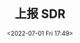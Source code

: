 # -*- eval: (setq org-media-note-screenshot-image-dir (concat default-directory "./static/上报 SDR/")); -*-
:PROPERTIES:
:ID:       8563265B-B91A-49C6-8D16-1A2DAF144892
:END:
#+LATEX_CLASS: my-article
#+DATE: <2022-07-01 Fri 17:49>
#+TITLE: 上报 SDR
#+ROAM_KEY:

